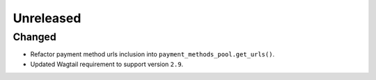 ##########
Unreleased
##########

Changed
-------

- Refactor payment method urls inclusion into ``payment_methods_pool.get_urls()``.
- Updated Wagtail requirement to support version ``2.9``.
